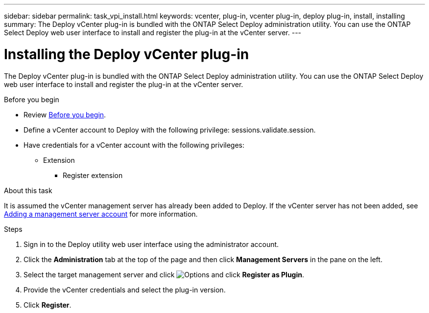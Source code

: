 ---
sidebar: sidebar
permalink: task_vpi_install.html
keywords: vcenter, plug-in, vcenter plug-in, deploy plug-in, install, installing
summary: The Deploy vCenter plug-in is bundled with the ONTAP Select Deploy administration utility. You can use the ONTAP Select Deploy web user interface to install and register the plug-in at the vCenter server.
---

= Installing the Deploy vCenter plug-in
:hardbreaks:
:nofooter:
:icons: font
:linkattrs:
:imagesdir: ./media/

[.lead]
The Deploy vCenter plug-in is bundled with the ONTAP Select Deploy administration utility. You can use the ONTAP Select Deploy web user interface to install and register the plug-in at the vCenter server.

.Before you begin

* Review link:concept_vpi_manage_before.html[Before you begin].
* Define a vCenter account to Deploy with the following privilege: sessions.validate.session.
* Have credentials for a vCenter account with the following privileges:
** Extension
*** Register extension

.About this task

It is assumed the vCenter management server has already been added to Deploy. If the vCenter server has not been added, see link:task_adm_security.html[Adding a management server account] for more information.

.Steps

. Sign in to the Deploy utility web user interface using the administrator account.

. Click the *Administration* tab at the top of the page and then click *Management Servers* in the pane on the left.

. Select the target management server and click image:icon_kebab.gif[Options] and click *Register as Plugin*.

. Provide the vCenter credentials and select the plug-in version.

. Click *Register*.
